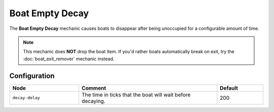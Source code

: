 ================
Boat Empty Decay
================

The **Boat Empty Decay** mechanic causes boats to disappear after being unoccupied for a configurable amount of time.

.. note::

  This mechanic does **NOT** drop the boat item. If you'd rather boats automatically break on exit, try the :doc:`boat_exit_remover` mechanic instead.

Configuration
=============

.. csv-table::
  :header: Node, Comment, Default
  :widths: 15, 30, 10

  ``decay-delay``,"The time in ticks that the boat will wait before decaying.","200"

